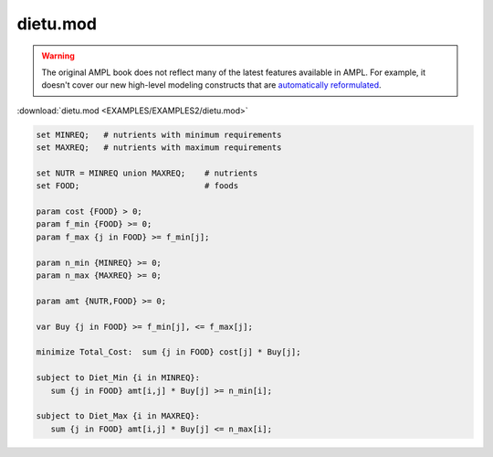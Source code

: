 dietu.mod
=========


.. warning::
    The original AMPL book does not reflect many of the latest features available in AMPL.
    For example, it doesn't cover our new high-level modeling constructs that are `automatically reformulated <https://mp.ampl.com/model-guide.html>`_.

:download:`dietu.mod <EXAMPLES/EXAMPLES2/dietu.mod>`

.. code-block:: ampl

    set MINREQ;   # nutrients with minimum requirements
    set MAXREQ;   # nutrients with maximum requirements
    
    set NUTR = MINREQ union MAXREQ;    # nutrients
    set FOOD;                          # foods
    
    param cost {FOOD} > 0;
    param f_min {FOOD} >= 0;
    param f_max {j in FOOD} >= f_min[j];
    
    param n_min {MINREQ} >= 0;
    param n_max {MAXREQ} >= 0;
    
    param amt {NUTR,FOOD} >= 0;
    
    var Buy {j in FOOD} >= f_min[j], <= f_max[j];
    
    minimize Total_Cost:  sum {j in FOOD} cost[j] * Buy[j];
    
    subject to Diet_Min {i in MINREQ}:
       sum {j in FOOD} amt[i,j] * Buy[j] >= n_min[i];
    
    subject to Diet_Max {i in MAXREQ}:
       sum {j in FOOD} amt[i,j] * Buy[j] <= n_max[i];
